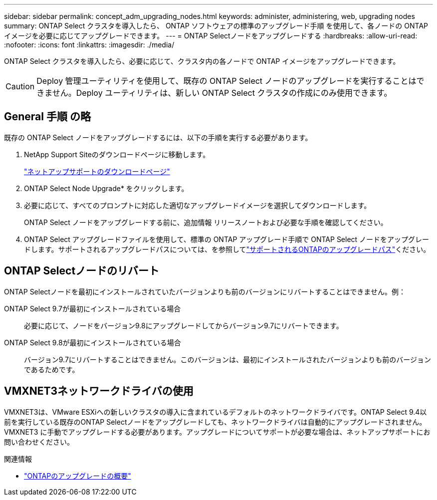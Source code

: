 ---
sidebar: sidebar 
permalink: concept_adm_upgrading_nodes.html 
keywords: administer, administering, web, upgrading nodes 
summary: ONTAP Select クラスタを導入したら、 ONTAP ソフトウェアの標準のアップグレード手順 を使用して、各ノードの ONTAP イメージを必要に応じてアップグレードできます。 
---
= ONTAP Selectノードをアップグレードする
:hardbreaks:
:allow-uri-read: 
:nofooter: 
:icons: font
:linkattrs: 
:imagesdir: ./media/


[role="lead"]
ONTAP Select クラスタを導入したら、必要に応じて、クラスタ内の各ノードで ONTAP イメージをアップグレードできます。


CAUTION: Deploy 管理ユーティリティを使用して、既存の ONTAP Select ノードのアップグレードを実行することはできません。Deploy ユーティリティは、新しい ONTAP Select クラスタの作成にのみ使用できます。



== General 手順 の略

既存の ONTAP Select ノードをアップグレードするには、以下の手順を実行する必要があります。

. NetApp Support Siteのダウンロードページに移動します。
+
https://mysupport.netapp.com/site/downloads["ネットアップサポートのダウンロードページ"^]

. ONTAP Select Node Upgrade* をクリックします。
. 必要に応じて、すべてのプロンプトに対応した適切なアップグレードイメージを選択してダウンロードします。
+
ONTAP Select ノードをアップグレードする前に、追加情報 リリースノートおよび必要な手順を確認してください。

. ONTAP Select アップグレードファイルを使用して、標準の ONTAP アップグレード手順で ONTAP Select ノードをアップグレードします。サポートされるアップグレードパスについては、を参照してlink:https://docs.netapp.com/us-en/ontap/upgrade/concept_upgrade_paths.html["サポートされるONTAPのアップグレードパス"^]ください。




== ONTAP Selectノードのリバート

ONTAP Selectノードを最初にインストールされていたバージョンよりも前のバージョンにリバートすることはできません。例：

ONTAP Select 9.7が最初にインストールされている場合:: 必要に応じて、ノードをバージョン9.8にアップグレードしてからバージョン9.7にリバートできます。
ONTAP Select 9.8が最初にインストールされている場合:: バージョン9.7にリバートすることはできません。このバージョンは、最初にインストールされたバージョンよりも前のバージョンであるためです。




== VMXNET3ネットワークドライバの使用

VMXNET3は、VMware ESXiへの新しいクラスタの導入に含まれているデフォルトのネットワークドライバです。ONTAP Select 9.4以前を実行している既存のONTAP Selectノードをアップグレードしても、ネットワークドライバは自動的にアップグレードされません。VMXNET3 に手動でアップグレードする必要があります。アップグレードについてサポートが必要な場合は、ネットアップサポートにお問い合わせください。

.関連情報
* link:https://docs.netapp.com/us-en/ontap/upgrade/index.html["ONTAPのアップグレードの概要"^]

